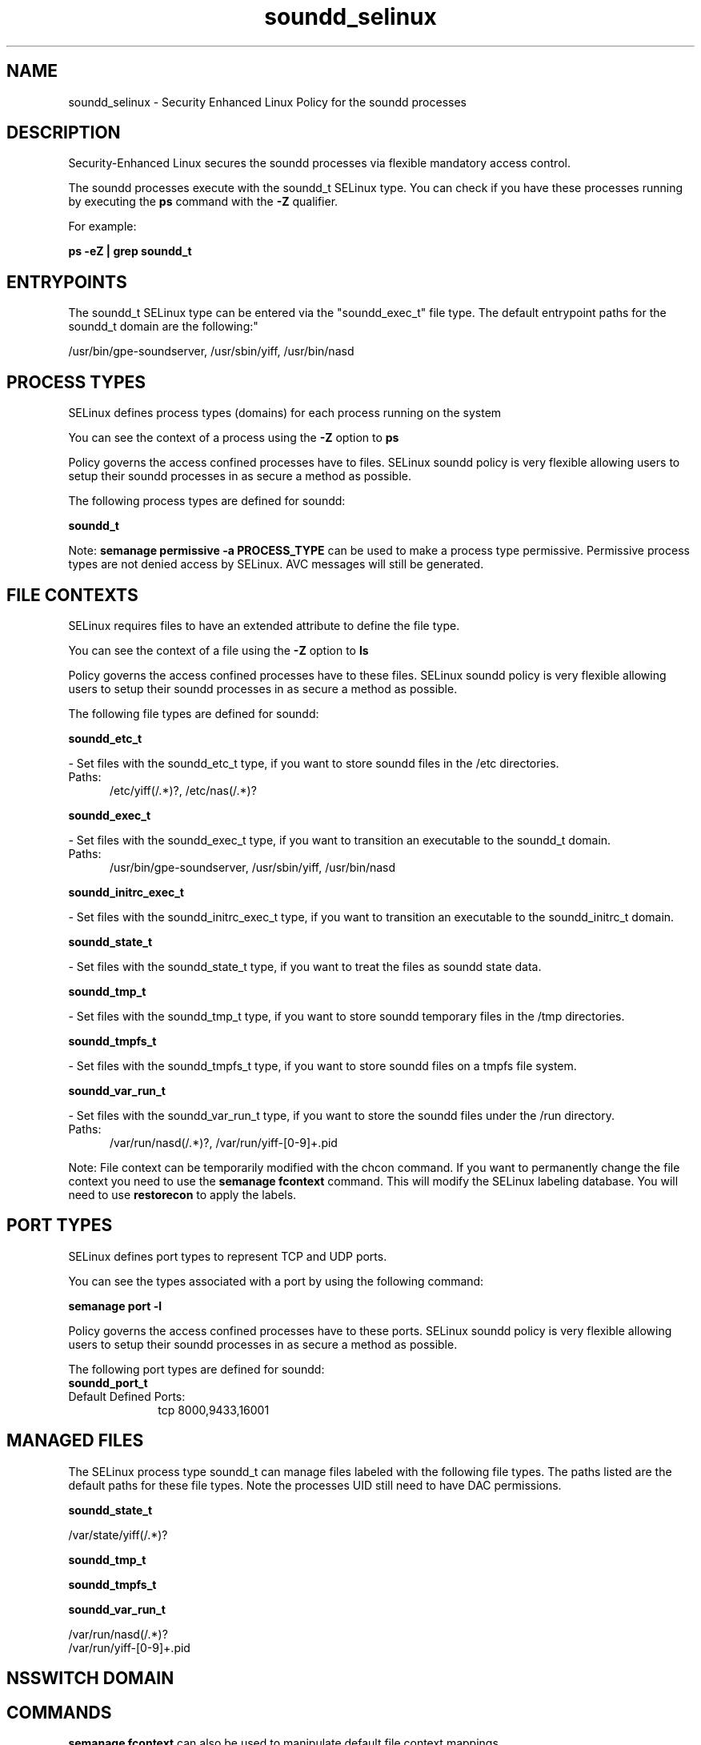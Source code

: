 .TH  "soundd_selinux"  "8"  "soundd" "dwalsh@redhat.com" "soundd SELinux Policy documentation"
.SH "NAME"
soundd_selinux \- Security Enhanced Linux Policy for the soundd processes
.SH "DESCRIPTION"

Security-Enhanced Linux secures the soundd processes via flexible mandatory access control.

The soundd processes execute with the soundd_t SELinux type. You can check if you have these processes running by executing the \fBps\fP command with the \fB\-Z\fP qualifier. 

For example:

.B ps -eZ | grep soundd_t


.SH "ENTRYPOINTS"

The soundd_t SELinux type can be entered via the "soundd_exec_t" file type.  The default entrypoint paths for the soundd_t domain are the following:"

/usr/bin/gpe-soundserver, /usr/sbin/yiff, /usr/bin/nasd
.SH PROCESS TYPES
SELinux defines process types (domains) for each process running on the system
.PP
You can see the context of a process using the \fB\-Z\fP option to \fBps\bP
.PP
Policy governs the access confined processes have to files. 
SELinux soundd policy is very flexible allowing users to setup their soundd processes in as secure a method as possible.
.PP 
The following process types are defined for soundd:

.EX
.B soundd_t 
.EE
.PP
Note: 
.B semanage permissive -a PROCESS_TYPE 
can be used to make a process type permissive. Permissive process types are not denied access by SELinux. AVC messages will still be generated.

.SH FILE CONTEXTS
SELinux requires files to have an extended attribute to define the file type. 
.PP
You can see the context of a file using the \fB\-Z\fP option to \fBls\bP
.PP
Policy governs the access confined processes have to these files. 
SELinux soundd policy is very flexible allowing users to setup their soundd processes in as secure a method as possible.
.PP 
The following file types are defined for soundd:


.EX
.PP
.B soundd_etc_t 
.EE

- Set files with the soundd_etc_t type, if you want to store soundd files in the /etc directories.

.br
.TP 5
Paths: 
/etc/yiff(/.*)?, /etc/nas(/.*)?

.EX
.PP
.B soundd_exec_t 
.EE

- Set files with the soundd_exec_t type, if you want to transition an executable to the soundd_t domain.

.br
.TP 5
Paths: 
/usr/bin/gpe-soundserver, /usr/sbin/yiff, /usr/bin/nasd

.EX
.PP
.B soundd_initrc_exec_t 
.EE

- Set files with the soundd_initrc_exec_t type, if you want to transition an executable to the soundd_initrc_t domain.


.EX
.PP
.B soundd_state_t 
.EE

- Set files with the soundd_state_t type, if you want to treat the files as soundd state data.


.EX
.PP
.B soundd_tmp_t 
.EE

- Set files with the soundd_tmp_t type, if you want to store soundd temporary files in the /tmp directories.


.EX
.PP
.B soundd_tmpfs_t 
.EE

- Set files with the soundd_tmpfs_t type, if you want to store soundd files on a tmpfs file system.


.EX
.PP
.B soundd_var_run_t 
.EE

- Set files with the soundd_var_run_t type, if you want to store the soundd files under the /run directory.

.br
.TP 5
Paths: 
/var/run/nasd(/.*)?, /var/run/yiff-[0-9]+\.pid

.PP
Note: File context can be temporarily modified with the chcon command.  If you want to permanently change the file context you need to use the 
.B semanage fcontext 
command.  This will modify the SELinux labeling database.  You will need to use
.B restorecon
to apply the labels.

.SH PORT TYPES
SELinux defines port types to represent TCP and UDP ports. 
.PP
You can see the types associated with a port by using the following command: 

.B semanage port -l

.PP
Policy governs the access confined processes have to these ports. 
SELinux soundd policy is very flexible allowing users to setup their soundd processes in as secure a method as possible.
.PP 
The following port types are defined for soundd:

.EX
.TP 5
.B soundd_port_t 
.TP 10
.EE


Default Defined Ports:
tcp 8000,9433,16001
.EE
.SH "MANAGED FILES"

The SELinux process type soundd_t can manage files labeled with the following file types.  The paths listed are the default paths for these file types.  Note the processes UID still need to have DAC permissions.

.br
.B soundd_state_t

	/var/state/yiff(/.*)?
.br

.br
.B soundd_tmp_t


.br
.B soundd_tmpfs_t


.br
.B soundd_var_run_t

	/var/run/nasd(/.*)?
.br
	/var/run/yiff-[0-9]+\.pid
.br

.SH NSSWITCH DOMAIN

.SH "COMMANDS"
.B semanage fcontext
can also be used to manipulate default file context mappings.
.PP
.B semanage permissive
can also be used to manipulate whether or not a process type is permissive.
.PP
.B semanage module
can also be used to enable/disable/install/remove policy modules.

.B semanage port
can also be used to manipulate the port definitions

.PP
.B system-config-selinux 
is a GUI tool available to customize SELinux policy settings.

.SH AUTHOR	
This manual page was auto-generated by genman.py.

.SH "SEE ALSO"
selinux(8), soundd(8), semanage(8), restorecon(8), chcon(1)
